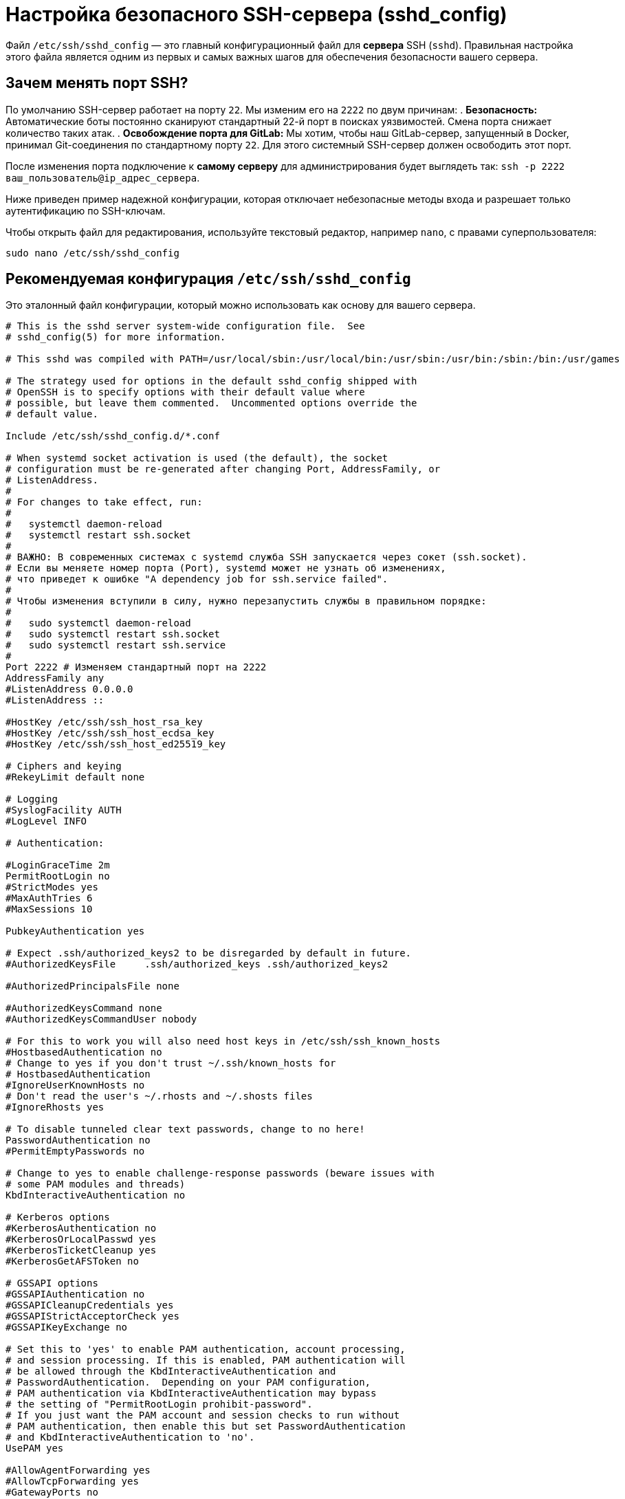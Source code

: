 = Настройка безопасного SSH-сервера (sshd_config)

Файл `/etc/ssh/sshd_config` — это главный конфигурационный файл для *сервера* SSH (`sshd`). Правильная настройка этого файла является одним из первых и самых важных шагов для обеспечения безопасности вашего сервера.

== Зачем менять порт SSH?

По умолчанию SSH-сервер работает на порту `22`. Мы изменим его на `2222` по двум причинам:
. *Безопасность:* Автоматические боты постоянно сканируют стандартный 22-й порт в поисках уязвимостей. Смена порта снижает количество таких атак.
. *Освобождение порта для GitLab:* Мы хотим, чтобы наш GitLab-сервер, запущенный в Docker, принимал Git-соединения по стандартному порту `22`. Для этого системный SSH-сервер должен освободить этот порт.

После изменения порта подключение к *самому серверу* для администрирования будет выглядеть так: `ssh -p 2222 ваш_пользователь@ip_адрес_сервера`.

Ниже приведен пример надежной конфигурации, которая отключает небезопасные методы входа и разрешает только аутентификацию по SSH-ключам.

Чтобы открыть файл для редактирования, используйте текстовый редактор, например `nano`, с правами суперпользователя:

[source,bash]
----
sudo nano /etc/ssh/sshd_config
----

== Рекомендуемая конфигурация `/etc/ssh/sshd_config`

Это эталонный файл конфигурации, который можно использовать как основу для вашего сервера.

[source,ini]
----
# This is the sshd server system-wide configuration file.  See
# sshd_config(5) for more information.

# This sshd was compiled with PATH=/usr/local/sbin:/usr/local/bin:/usr/sbin:/usr/bin:/sbin:/bin:/usr/games

# The strategy used for options in the default sshd_config shipped with
# OpenSSH is to specify options with their default value where
# possible, but leave them commented.  Uncommented options override the
# default value.

Include /etc/ssh/sshd_config.d/*.conf

# When systemd socket activation is used (the default), the socket
# configuration must be re-generated after changing Port, AddressFamily, or
# ListenAddress.
#
# For changes to take effect, run:
#
#   systemctl daemon-reload
#   systemctl restart ssh.socket
#
# ВАЖНО: В современных системах с systemd служба SSH запускается через сокет (ssh.socket).
# Если вы меняете номер порта (Port), systemd может не узнать об изменениях,
# что приведет к ошибке "A dependency job for ssh.service failed".
#
# Чтобы изменения вступили в силу, нужно перезапустить службы в правильном порядке:
#
#   sudo systemctl daemon-reload
#   sudo systemctl restart ssh.socket
#   sudo systemctl restart ssh.service
#
Port 2222 # Изменяем стандартный порт на 2222
AddressFamily any
#ListenAddress 0.0.0.0
#ListenAddress ::

#HostKey /etc/ssh/ssh_host_rsa_key
#HostKey /etc/ssh/ssh_host_ecdsa_key
#HostKey /etc/ssh/ssh_host_ed25519_key

# Ciphers and keying
#RekeyLimit default none

# Logging
#SyslogFacility AUTH
#LogLevel INFO

# Authentication:

#LoginGraceTime 2m
PermitRootLogin no
#StrictModes yes
#MaxAuthTries 6
#MaxSessions 10

PubkeyAuthentication yes

# Expect .ssh/authorized_keys2 to be disregarded by default in future.
#AuthorizedKeysFile     .ssh/authorized_keys .ssh/authorized_keys2

#AuthorizedPrincipalsFile none

#AuthorizedKeysCommand none
#AuthorizedKeysCommandUser nobody

# For this to work you will also need host keys in /etc/ssh/ssh_known_hosts
#HostbasedAuthentication no
# Change to yes if you don't trust ~/.ssh/known_hosts for
# HostbasedAuthentication
#IgnoreUserKnownHosts no
# Don't read the user's ~/.rhosts and ~/.shosts files
#IgnoreRhosts yes

# To disable tunneled clear text passwords, change to no here!
PasswordAuthentication no
#PermitEmptyPasswords no

# Change to yes to enable challenge-response passwords (beware issues with
# some PAM modules and threads)
KbdInteractiveAuthentication no

# Kerberos options
#KerberosAuthentication no
#KerberosOrLocalPasswd yes
#KerberosTicketCleanup yes
#KerberosGetAFSToken no

# GSSAPI options
#GSSAPIAuthentication no
#GSSAPICleanupCredentials yes
#GSSAPIStrictAcceptorCheck yes
#GSSAPIKeyExchange no

# Set this to 'yes' to enable PAM authentication, account processing,
# and session processing. If this is enabled, PAM authentication will
# be allowed through the KbdInteractiveAuthentication and
# PasswordAuthentication.  Depending on your PAM configuration,
# PAM authentication via KbdInteractiveAuthentication may bypass
# the setting of "PermitRootLogin prohibit-password".
# If you just want the PAM account and session checks to run without
# PAM authentication, then enable this but set PasswordAuthentication
# and KbdInteractiveAuthentication to 'no'.
UsePAM yes

#AllowAgentForwarding yes
#AllowTcpForwarding yes
#GatewayPorts no
X11Forwarding yes
#X11DisplayOffset 10
#X11UseLocalhost yes
#PermitTTY yes
PrintMotd no
#PrintLastLog yes
#TCPKeepAlive yes
#PermitUserEnvironment no
#Compression delayed
#ClientAliveInterval 0
#ClientAliveCountMax 3
#UseDNS no
#PidFile /run/sshd.pid
#MaxStartups 10:30:100
#PermitTunnel no
#ChrootDirectory none
#VersionAddendum none

# no default banner path
#Banner none

# Allow client to pass locale environment variables
AcceptEnv LANG LC_*

# override default of no subsystems
Subsystem       sftp    /usr/lib/openssh/sftp-server

# Example of overriding settings on a per-user basis
#Match User anoncvs
#       X11Forwarding no
#       AllowTcpForwarding no
#       PermitTTY no
#       ForceCommand cvs server
----

== Разбор ключевых параметров

Ниже приведено детальное описание всех параметров из эталонной конфигурации, включая закомментированные.

=== Секция подключения

* `Include /etc/ssh/sshd_config.d/*.conf` +
Эта директива подключает все файлы с расширением `.conf` из указанной директории. Это позволяет разделять конфигурацию на модули, что упрощает управление.

* `Port 22` и `Port 2222` +
Указывает, на каком порту SSH-сервер будет принимать подключения. Мы меняем его со стандартного `22` на `2222`.

* `AddressFamily any` +
Определяет, какие IP-протоколы использовать. Значение `any` означает, что сервер будет слушать подключения как по IPv4, так и по IPv6. Другие варианты: `inet` (только IPv4) и `inet6` (только IPv6).

* `#ListenAddress 0.0.0.0` и `#ListenAddress ::` +
(Закомментировано) Позволяет указать, на каких конкретных IP-адресах сервера принимать подключения. Если закомментировано, сервер слушает на всех доступных сетевых интерфейсах.

=== Секция ключей хоста

* `#HostKey /etc/ssh/ssh_host_..._key` +
(Закомментировано) Указывает путь к приватным ключам сервера (хоста). Эти ключи используются для идентификации самого сервера клиентами. По умолчанию используются стандартные пути, поэтому эти строки обычно закомментированы.

=== Секция аутентификации

* `PermitRootLogin no` +
*Критически важно для безопасности*. Запрещает вход в систему под пользователем `root` напрямую через SSH.

* `#StrictModes yes` +
(Закомментировано) Если включено (`yes`), SSH-сервер будет проверять права доступа к домашней директории пользователя и его `.ssh` файлам перед тем, как разрешить вход по ключу. Это мера безопасности, предотвращающая вход, если файлы доступны для записи другим пользователям.

* `#MaxAuthTries 6` +
(Закомментировано) Максимальное количество попыток аутентификации для одного соединения. Помогает защититься от медленного перебора паролей.

* `#MaxSessions 10` +
(Закомментировано) Максимальное количество одновременных сессий (открытых терминалов) для одного сетевого подключения.

* `PubkeyAuthentication yes` +
Разрешает аутентификацию с использованием криптографических SSH-ключей. Это основной и самый безопасный способ входа.

* `#AuthorizedKeysFile .ssh/authorized_keys .ssh/authorized_keys2` +
(Закомментировано) Указывает, в каких файлах искать разрешенные публичные ключи. Путь указан относительно домашней директории пользователя.

* `PasswordAuthentication no` +
*Критически важно для безопасности*. Полностью отключает возможность входа по паролю. Это защищает ваш сервер от атак методом перебора (брутфорс).

* `KbdInteractiveAuthentication no` +
Отключает аутентификацию "клавиатура-интерактив". Это еще один механизм, который может запрашивать пароль (часто через PAM). Его отключение дополнительно усиливает защиту от входа по паролю.

* `#PermitEmptyPasswords no` +
(Закомментировано) Запрещает вход пользователям с пустыми паролями.

=== Секция PAM

* `UsePAM yes` +
Включает использование Pluggable Authentication Modules (PAM). PAM — это гибкая система для управления аутентификацией в Linux. Даже при отключении паролей `UsePAM` остается полезным, так как отвечает за управление учетными записями и сессиями.

=== Секция перенаправления (Forwarding)

* `X11Forwarding yes` +
Разрешает перенаправление графического интерфейса (X11) с сервера на клиентскую машину.

* `#AllowAgentForwarding yes` +
(Закомментировано) Разрешает перенаправление SSH-агента. Это позволяет использовать ваши локальные SSH-ключи на удаленном сервере для подключения к третьему серверу (например, с сервера CI на GitLab).

* `#AllowTcpForwarding yes` +
(Закомментировано) Разрешает перенаправление TCP-портов (создание туннелей).

=== Прочие настройки

* `PrintMotd no` +
Отключает показ файла `/etc/motd` (Message Of The Day) после входа.

* `AcceptEnv LANG LC_*` +
Разрешает клиенту устанавливать переменные окружения, связанные с локализацией (`LANG`, `LC_ALL`, и т.д.).

* `Subsystem sftp /usr/lib/openssh/sftp-server` +
Конфигурирует подсистему для работы протокола SFTP (Secure File Transfer Protocol).

== Применение изменений

После внесения любых изменений в файл `/etc/ssh/sshd_config` необходимо перезапустить службу SSH, чтобы они вступили в силу.

[source,bash]
----
sudo systemctl restart ssh
----

Перед отключением входа по паролю (`PasswordAuthentication no`) убедитесь, что вы настроили и проверили вход по SSH-ключу для вашего пользователя. В противном случае вы можете потерять доступ к серверу.